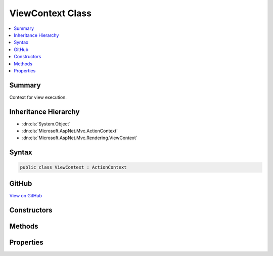 

ViewContext Class
=================



.. contents:: 
   :local:



Summary
-------

Context for view execution.





Inheritance Hierarchy
---------------------


* :dn:cls:`System.Object`
* :dn:cls:`Microsoft.AspNet.Mvc.ActionContext`
* :dn:cls:`Microsoft.AspNet.Mvc.Rendering.ViewContext`








Syntax
------

.. code-block:: csharp

   public class ViewContext : ActionContext





GitHub
------

`View on GitHub <https://github.com/aspnet/apidocs/blob/master/aspnet/mvc/src/Microsoft.AspNet.Mvc.ViewFeatures/Rendering/ViewContext.cs>`_





.. dn:class:: Microsoft.AspNet.Mvc.Rendering.ViewContext

Constructors
------------

.. dn:class:: Microsoft.AspNet.Mvc.Rendering.ViewContext
    :noindex:
    :hidden:

    
    .. dn:constructor:: Microsoft.AspNet.Mvc.Rendering.ViewContext.ViewContext()
    
        
    
        Creates an empty :any:`Microsoft.AspNet.Mvc.Rendering.ViewContext`\.
    
        
    
        
        .. code-block:: csharp
    
           public ViewContext()
    
    .. dn:constructor:: Microsoft.AspNet.Mvc.Rendering.ViewContext.ViewContext(Microsoft.AspNet.Mvc.ActionContext, Microsoft.AspNet.Mvc.ViewEngines.IView, Microsoft.AspNet.Mvc.ViewFeatures.ViewDataDictionary, Microsoft.AspNet.Mvc.ViewFeatures.ITempDataDictionary, System.IO.TextWriter, Microsoft.AspNet.Mvc.ViewFeatures.HtmlHelperOptions)
    
        
    
        Initializes a new instance of :any:`Microsoft.AspNet.Mvc.Rendering.ViewContext`\.
    
        
        
        
        :param actionContext: The .
        
        :type actionContext: Microsoft.AspNet.Mvc.ActionContext
        
        
        :param view: The  being rendered.
        
        :type view: Microsoft.AspNet.Mvc.ViewEngines.IView
        
        
        :param viewData: The .
        
        :type viewData: Microsoft.AspNet.Mvc.ViewFeatures.ViewDataDictionary
        
        
        :param tempData: The .
        
        :type tempData: Microsoft.AspNet.Mvc.ViewFeatures.ITempDataDictionary
        
        
        :param writer: The  to render output to.
        
        :type writer: System.IO.TextWriter
        
        
        :type htmlHelperOptions: Microsoft.AspNet.Mvc.ViewFeatures.HtmlHelperOptions
    
        
        .. code-block:: csharp
    
           public ViewContext(ActionContext actionContext, IView view, ViewDataDictionary viewData, ITempDataDictionary tempData, TextWriter writer, HtmlHelperOptions htmlHelperOptions)
    
    .. dn:constructor:: Microsoft.AspNet.Mvc.Rendering.ViewContext.ViewContext(Microsoft.AspNet.Mvc.Rendering.ViewContext, Microsoft.AspNet.Mvc.ViewEngines.IView, Microsoft.AspNet.Mvc.ViewFeatures.ViewDataDictionary, System.IO.TextWriter)
    
        
    
        Initializes a new instance of :any:`Microsoft.AspNet.Mvc.Rendering.ViewContext`\.
    
        
        
        
        :param viewContext: The  to copy values from.
        
        :type viewContext: Microsoft.AspNet.Mvc.Rendering.ViewContext
        
        
        :param view: The  being rendered.
        
        :type view: Microsoft.AspNet.Mvc.ViewEngines.IView
        
        
        :param viewData: The .
        
        :type viewData: Microsoft.AspNet.Mvc.ViewFeatures.ViewDataDictionary
        
        
        :param writer: The  to render output to.
        
        :type writer: System.IO.TextWriter
    
        
        .. code-block:: csharp
    
           public ViewContext(ViewContext viewContext, IView view, ViewDataDictionary viewData, TextWriter writer)
    

Methods
-------

.. dn:class:: Microsoft.AspNet.Mvc.Rendering.ViewContext
    :noindex:
    :hidden:

    
    .. dn:method:: Microsoft.AspNet.Mvc.Rendering.ViewContext.GetFormContextForClientValidation()
    
        
        :rtype: Microsoft.AspNet.Mvc.ViewFeatures.FormContext
    
        
        .. code-block:: csharp
    
           public FormContext GetFormContextForClientValidation()
    

Properties
----------

.. dn:class:: Microsoft.AspNet.Mvc.Rendering.ViewContext
    :noindex:
    :hidden:

    
    .. dn:property:: Microsoft.AspNet.Mvc.Rendering.ViewContext.ClientValidationEnabled
    
        
    
        Gets or sets a value that indicates whether client-side validation is enabled.
    
        
        :rtype: System.Boolean
    
        
        .. code-block:: csharp
    
           public bool ClientValidationEnabled { get; set; }
    
    .. dn:property:: Microsoft.AspNet.Mvc.Rendering.ViewContext.ExecutingFilePath
    
        
    
        Gets or sets the path of the view file currently being rendered.
    
        
        :rtype: System.String
    
        
        .. code-block:: csharp
    
           public string ExecutingFilePath { get; set; }
    
    .. dn:property:: Microsoft.AspNet.Mvc.Rendering.ViewContext.FormContext
    
        
    
        Gets or sets the :dn:prop:`Microsoft.AspNet.Mvc.Rendering.ViewContext.FormContext` for the form element being rendered.
        A default context is returned if no form is currently being rendered.
    
        
        :rtype: Microsoft.AspNet.Mvc.ViewFeatures.FormContext
    
        
        .. code-block:: csharp
    
           public virtual FormContext FormContext { get; set; }
    
    .. dn:property:: Microsoft.AspNet.Mvc.Rendering.ViewContext.Html5DateRenderingMode
    
        
    
        Set this property to :dn:field:`Microsoft.AspNet.Mvc.Rendering.Html5DateRenderingMode.Rfc3339` to have templated helpers such as 
        :dn:meth:`Microsoft.AspNet.Mvc.Rendering.IHtmlHelper.Editor(System.String,System.String,System.String,System.Object)` and :dn:meth:`Microsoft.AspNet.Mvc.Rendering.IHtmlHelper\`1.EditorFor\`\`1(System.Linq.Expressions.Expression{System.Func{\`0,\`\`0}},System.String,System.String,System.Object)` render date and time
        values as RFC 3339 compliant strings. By default these helpers render dates and times using the current
        culture.
    
        
        :rtype: Microsoft.AspNet.Mvc.Rendering.Html5DateRenderingMode
    
        
        .. code-block:: csharp
    
           public Html5DateRenderingMode Html5DateRenderingMode { get; set; }
    
    .. dn:property:: Microsoft.AspNet.Mvc.Rendering.ViewContext.TempData
    
        
    
        Gets or sets the :any:`Microsoft.AspNet.Mvc.ViewFeatures.ITempDataDictionary` instance.
    
        
        :rtype: Microsoft.AspNet.Mvc.ViewFeatures.ITempDataDictionary
    
        
        .. code-block:: csharp
    
           public ITempDataDictionary TempData { get; set; }
    
    .. dn:property:: Microsoft.AspNet.Mvc.Rendering.ViewContext.ValidationMessageElement
    
        
    
        Element name used to wrap a top-level message generated by :dn:meth:`Microsoft.AspNet.Mvc.Rendering.IHtmlHelper.ValidationMessage(System.String,System.String,System.Object,System.String)` and
        other overloads.
    
        
        :rtype: System.String
    
        
        .. code-block:: csharp
    
           public string ValidationMessageElement { get; set; }
    
    .. dn:property:: Microsoft.AspNet.Mvc.Rendering.ViewContext.ValidationSummaryMessageElement
    
        
    
        Element name used to wrap a top-level message generated by :dn:meth:`Microsoft.AspNet.Mvc.Rendering.IHtmlHelper.ValidationSummary(System.Boolean,System.String,System.Object,System.String)` and
        other overloads.
    
        
        :rtype: System.String
    
        
        .. code-block:: csharp
    
           public string ValidationSummaryMessageElement { get; set; }
    
    .. dn:property:: Microsoft.AspNet.Mvc.Rendering.ViewContext.View
    
        
    
        Gets or sets the :any:`Microsoft.AspNet.Mvc.ViewEngines.IView` currently being rendered, if any.
    
        
        :rtype: Microsoft.AspNet.Mvc.ViewEngines.IView
    
        
        .. code-block:: csharp
    
           public IView View { get; set; }
    
    .. dn:property:: Microsoft.AspNet.Mvc.Rendering.ViewContext.ViewBag
    
        
    
        Gets the dynamic view bag.
    
        
        :rtype: System.Object
    
        
        .. code-block:: csharp
    
           public dynamic ViewBag { get; }
    
    .. dn:property:: Microsoft.AspNet.Mvc.Rendering.ViewContext.ViewData
    
        
    
        Gets or sets the :any:`Microsoft.AspNet.Mvc.ViewFeatures.ViewDataDictionary`\.
    
        
        :rtype: Microsoft.AspNet.Mvc.ViewFeatures.ViewDataDictionary
    
        
        .. code-block:: csharp
    
           public ViewDataDictionary ViewData { get; set; }
    
    .. dn:property:: Microsoft.AspNet.Mvc.Rendering.ViewContext.Writer
    
        
    
        Gets or sets the :any:`System.IO.TextWriter` used to write the output.
    
        
        :rtype: System.IO.TextWriter
    
        
        .. code-block:: csharp
    
           public TextWriter Writer { get; set; }
    

